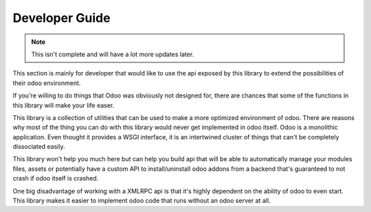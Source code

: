Developer Guide
===============

.. note::

   This isn't complete and will have a lot more updates later.

This section is mainly for developer that would like to use the api exposed
by this library to extend the possibilities of their odoo environment.

If you're willing to do things that Odoo was obviously not designed for, there
are chances that some of the functions in this library will make your life easer.

This library is a collection of utilities that can be used to make a more optimized
environment of odoo. There are reasons why most of the thing you can do with
this library would never get implemented in odoo itself. Odoo is a monolithic
application. Even thought it provides a WSGI interface, it is an intertwined 
cluster of things that can't be completely dissociated easily.

This library won't help you much here but can help you build api that will
be able to automatically manage your modules files, assets or potentially have
a custom API to install/uninstall odoo addons from a backend that's guaranteed
to not crash if odoo itself is crashed.

One big disadvantage of working with a XMLRPC api is that it's highly dependent
on the ability of odoo to even start. This library makes it easier to implement
odoo code that runs without an odoo server at all.


